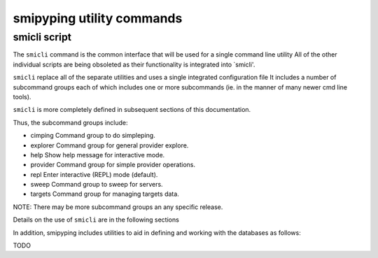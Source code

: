 
.. _`smipyping utility commands`:

smipyping utility commands
==========================

.. _`smicli script`:

smicli script
-------------

The ``smicli`` command is the common interface that will be used for a
single command line utility  All of the
other individual scripts are being obsoleted as their functionality is
integrated into `smicli'.

``smicli`` replace all of the separate utilities and uses a single integrated
configuration file  It includes a number of subcommand
groups each of which includes one or more subcommands (ie. in the manner of many
newer cmd line tools).

``smicli`` is more completely defined in subsequent sections of this documentation.

Thus, the subcommand groups include:

* cimping   Command group to do simpleping.
* explorer  Command group for general provider explore.
* help      Show help message for interactive mode.
* provider  Command group for simple provider operations.
* repl      Enter interactive (REPL) mode (default).
* sweep     Command group to sweep for servers.
* targets   Command group for managing targets data.

NOTE: There may be more subcommand groups an any specific release.

Details on the use of ``smicli`` are in the following sections

In addition, smipyping includes utilities to aid in defining and working
with the databases as follows:

TODO



